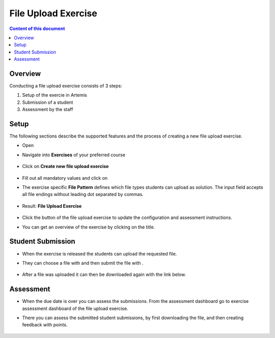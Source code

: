 File Upload Exercise
====================

.. contents:: Content of this document
    :local:
    :depth: 2


Overview
--------

Conducting a file upload exercise consists of 3 steps:

1. Setup of the exercie in Artemis
2. Submission of a student
3. Assessment by the staff

Setup
--------

The following sections describe the supported features and the process of creating a new file upload exercise.

- Open |course-management|
- Navigate into **Exercises** of your preferred course

    .. figure:: general/course-management-course-dashboard-exercises.png
              :align: center

- Click on **Create new file upload exercise**

    .. figure:: file-upload/create-new-file-upload-exercise.png
              :align: center

- Fill out all mandatory values and click on |save|
- The exercise specific **File Pattern** defines which file types students can upload as solution. The input field accepts all file endings without leading dot separated by commas.

    .. figure::  file-upload/file-upload-exercise-creation-pattern.png
              :align: center

- Result: **File Upload Exercise**

    .. figure:: file-upload/course-dashboard-exercise-file-upload.png
              :align: center

- Click the |edit| button of the file upload exercise to update the configuration and assessment instructions.
- You can get an overview of the exercise by clicking on the title.

Student Submission
------------------

- When the exercise is released the students can upload the requested file.
- They can choose a file with |browse| and then submit the file with |submit|.

    .. figure:: file-upload/file-upload-exercise-student-view.png
              :align: center

- After a file was uploaded it can then be downloaded again with the link below.

    .. figure:: file-upload/file-upload-exercise-student-view-submitted.png
              :align: center

Assessment
----------

- When the due date is over you can assess the submissions. From the assessment dashboard go to exercise assessment dashboard of the file upload exercise.
- There you can assess the submitted student submissions, by first downloading the file, and then creating feedback with points.

    .. figure:: file-upload/file-upload-exercise-assessment.png
              :align: center

.. |edit| image:: general/edit-button.png
.. |course-management| image:: general/course-management.png
.. |save| image:: general/save-button.png
.. |submit| image:: general/submit-button.png
    :scale: 50
.. |browse| image:: file-upload/choose-file-button.png
    :scale: 50
